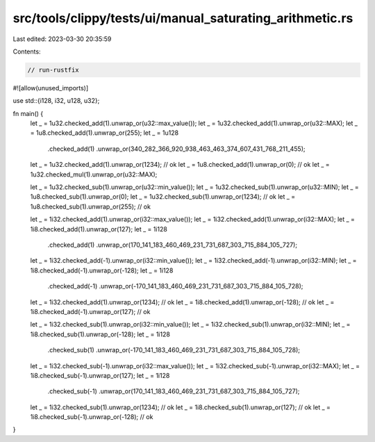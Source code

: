 src/tools/clippy/tests/ui/manual_saturating_arithmetic.rs
=========================================================

Last edited: 2023-03-30 20:35:59

Contents:

.. code-block:: rs

    // run-rustfix

#![allow(unused_imports)]

use std::{i128, i32, u128, u32};

fn main() {
    let _ = 1u32.checked_add(1).unwrap_or(u32::max_value());
    let _ = 1u32.checked_add(1).unwrap_or(u32::MAX);
    let _ = 1u8.checked_add(1).unwrap_or(255);
    let _ = 1u128
        .checked_add(1)
        .unwrap_or(340_282_366_920_938_463_463_374_607_431_768_211_455);
    let _ = 1u32.checked_add(1).unwrap_or(1234); // ok
    let _ = 1u8.checked_add(1).unwrap_or(0); // ok
    let _ = 1u32.checked_mul(1).unwrap_or(u32::MAX);

    let _ = 1u32.checked_sub(1).unwrap_or(u32::min_value());
    let _ = 1u32.checked_sub(1).unwrap_or(u32::MIN);
    let _ = 1u8.checked_sub(1).unwrap_or(0);
    let _ = 1u32.checked_sub(1).unwrap_or(1234); // ok
    let _ = 1u8.checked_sub(1).unwrap_or(255); // ok

    let _ = 1i32.checked_add(1).unwrap_or(i32::max_value());
    let _ = 1i32.checked_add(1).unwrap_or(i32::MAX);
    let _ = 1i8.checked_add(1).unwrap_or(127);
    let _ = 1i128
        .checked_add(1)
        .unwrap_or(170_141_183_460_469_231_731_687_303_715_884_105_727);
    let _ = 1i32.checked_add(-1).unwrap_or(i32::min_value());
    let _ = 1i32.checked_add(-1).unwrap_or(i32::MIN);
    let _ = 1i8.checked_add(-1).unwrap_or(-128);
    let _ = 1i128
        .checked_add(-1)
        .unwrap_or(-170_141_183_460_469_231_731_687_303_715_884_105_728);
    let _ = 1i32.checked_add(1).unwrap_or(1234); // ok
    let _ = 1i8.checked_add(1).unwrap_or(-128); // ok
    let _ = 1i8.checked_add(-1).unwrap_or(127); // ok

    let _ = 1i32.checked_sub(1).unwrap_or(i32::min_value());
    let _ = 1i32.checked_sub(1).unwrap_or(i32::MIN);
    let _ = 1i8.checked_sub(1).unwrap_or(-128);
    let _ = 1i128
        .checked_sub(1)
        .unwrap_or(-170_141_183_460_469_231_731_687_303_715_884_105_728);
    let _ = 1i32.checked_sub(-1).unwrap_or(i32::max_value());
    let _ = 1i32.checked_sub(-1).unwrap_or(i32::MAX);
    let _ = 1i8.checked_sub(-1).unwrap_or(127);
    let _ = 1i128
        .checked_sub(-1)
        .unwrap_or(170_141_183_460_469_231_731_687_303_715_884_105_727);
    let _ = 1i32.checked_sub(1).unwrap_or(1234); // ok
    let _ = 1i8.checked_sub(1).unwrap_or(127); // ok
    let _ = 1i8.checked_sub(-1).unwrap_or(-128); // ok
}


